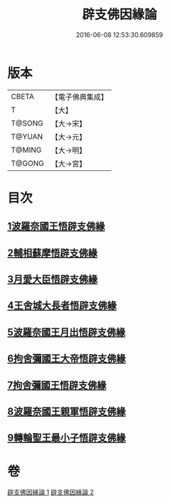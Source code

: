 #+TITLE: 辟支佛因緣論 
#+DATE: 2016-06-08 12:53:30.609859

* 版本
 |     CBETA|【電子佛典集成】|
 |         T|【大】     |
 |    T@SONG|【大→宋】   |
 |    T@YUAN|【大→元】   |
 |    T@MING|【大→明】   |
 |    T@GONG|【大→宮】   |

* 目次
** [[file:KR6o0054_001.txt::001-0473a25][1波羅奈國王悟辟支佛緣]]
** [[file:KR6o0054_001.txt::001-0475a4][2輔相蘇摩悟辟支佛緣]]
** [[file:KR6o0054_001.txt::001-0475c18][3月愛大臣悟辟支佛緣]]
** [[file:KR6o0054_002.txt::002-0476c25][4王舍城大長者悟辟支佛緣]]
** [[file:KR6o0054_002.txt::002-0477b27][5波羅奈國王月出悟辟支佛緣]]
** [[file:KR6o0054_002.txt::002-0478b12][6拘舍彌國王大帝悟辟支佛緣]]
** [[file:KR6o0054_002.txt::002-0479a21][7拘舍彌國王悟辟支佛緣]]
** [[file:KR6o0054_002.txt::002-0479c13][8波羅奈國王親軍悟辟支佛緣]]
** [[file:KR6o0054_002.txt::002-0480b7][9轉輪聖王最小子悟辟支佛緣]]

* 卷
[[file:KR6o0054_001.txt][辟支佛因緣論 1]]
[[file:KR6o0054_002.txt][辟支佛因緣論 2]]

